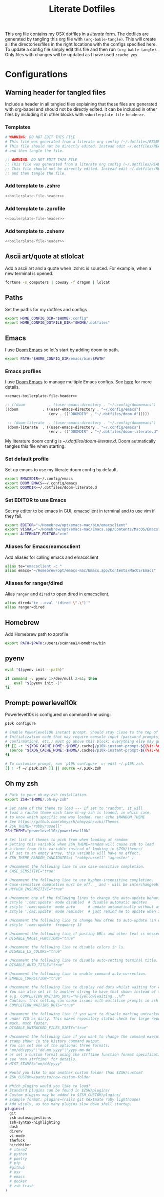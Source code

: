 #+title:  Literate Dotfiles

This org file contains my OSX dotfiles in a /literate/ form.
The dotfiles are generated by tangling this org file with =(org-bable-tangle)=.
This will create all the directories/files in the right locations with the configs specified here.
To update a config file simply edit this file and then run =(org-bable-tangle)=.
Only files with changes will be updated as I have used ~:cache yes~.

* Configurations
** Warning header for tangled files
Include a header in all tangled files explaining that these files are generated with org-babel
and should not be directly edited. It can be included in other files by including it in other blocks
with ~<<boilerplate-file-header>>~.
*** Templates
# TODO don't repeat yourself!
#+name: boilerplate-file-header
#+begin_src sh :tangle no
# WARNING: DO NOT EDIT THIS FILE
# This file was generated from a literate org config (~/.dotfiles/README.org).
# This file should not be directly edited. Instead edit ~/.dotfiles/README.org
# and then tangle the file.
#+end_src
#+name: emacs-boilerplate-file-header
#+begin_src emacs-lisp :tangle no
;; WARNING: DO NOT EDIT THIS FILE
;; This file was generated from a literate org config (~/.dotfiles/README.org).
;; This file should not be directly edited. Instead edit ~/.dotfiles/README.org
;; and then tangle the file.
#+end_src
*** Add template to .zshrc
#+begin_src sh :tangle ~/.zshrc :padline yes :noweb tangle :cache yes
<<boilerplate-file-header>>
#+end_src
*** Add template to .zprofile
#+begin_src sh :tangle ~/.zprofile :padline yes :noweb tangle :cache yes
<<boilerplate-file-header>>
#+end_src
*** Add template to .zshenv
#+begin_src sh :tangle ~/.zshenv :padline yes :noweb tangle :cache yes
<<boilerplate-file-header>>
#+end_src
** Ascii art/quote at stlolcat
Add a ascii art and a quote when .zshrc is sourced.
For example, when a new terminal is opened.
#+begin_src sh :tangle ~/.zshrc :padline yes :noweb tangle :cache yes
fortune -s computers | cowsay -f dragon | lolcat
#+end_src
** Paths
Set the paths for my dotfiles and configs
#+begin_src sh :tangle ~/.zshrc :padline yes :noweb tangle :cache yes
export HOME_CONFIG_DIR="$HOME/.config"
export HOME_CONFIG_DOTFILE_DIR="$HOME/.dotfiles"
#+end_src
** Emacs
I use [[https://github.com/doomemacs/doomemacs][Doom Emacs]] so let's start by adding doom to path.
#+begin_src sh :tangle ~/.zshrc :padline yes :noweb tangle :cache yes
export PATH="$HOME_CONFIG_DIR/emacs/bin:$PATH"
#+end_src
*** Emacs profiles
I use [[https://github.com/doomemacs/doomemacs][Doom Emacs]] to manage multiple Emacs configs. See [[https://gist.github.com/hlissner/46d6423a49f19d30e34336eb5bc1a07e][here]] for more details.
#+begin_src emacs-lisp :tangle ~/.config/emacs/profiles.el :padline yes :noweb tangle :cache yes
<<emacs-boilerplate-file-header>>

;; ((doom           . ((user-emacs-directory . "~/.config/doomemacs")
((doom           . ((user-emacs-directory . "~/.config/emacs")
                    (env . (("DOOMDIR" . "~/.dotfiles/doom.d")))))

 ;; (doom-literate  . ((user-emacs-directory . "~/.config/doomemacs")
 (doom-literate  . ((user-emacs-directory . "~/.config/emacs")
                    (env . (("DOOMDIR" . "~/.dotfiles/doom-literate.d"))))))
#+end_src
My literature doom config is [[~/.dotfiles/doom-literate.d]].
Doom autmatically tangles this file when starting.

*** Set default profile
Set up emacs to use my literate doom config by default.
#+begin_src sh :tangle ~/.zshenv :padline yes :noweb tangle :cache yes
export EMACSDIR=~/.config/emacs
export DOOM_EMACS=~/.config/emacs
export DOOMDIR=~/.dotfiles/doom-literate.d
#+end_src

*** Set EDITOR to use Emacs
Set my editor to be emacs in GUI, emacsclient in terminal and to use vim if they fail.
#+begin_src sh :tangle ~/.zshrc :padline yes :noweb tangle :cache yes
export EDITOR="~/Homebrew/opt/emacs-mac/bin/emacsclient"
export VISUAL="~/Homebrew/opt/emacs-mac/Emacs.app/Contents/MacOS/Emacs"
export ALTERNATE_EDITOR="vim"
#+end_src
*** Aliases for Emacs/eamcsclient
Add aliases for calling emacs and emacsclient
#+begin_src sh :tangle ~/.zshrc :padline yes :noweb tangle :cache yes
alias te="emacsclient -c "
alias emacs="~/Homebrew/opt/emacs-mac/Emacs.app/Contents/MacOS/Emacs"
#+end_src
*** Aliases for ranger/dired
Alias =ranger= and =dired= to open dired in emacsclient.
#+begin_src sh :tangle ~/.zshrc :padline yes :noweb tangle :cache yes
alias dired="te --eval '(dired \".\")'"
alias ranger=dired
#+end_src

** Homebrew
Add Homebrew path to zprofile
#+begin_src sh :tangle ~/.zprofile :padline yes :noweb tangle :cache yes
export PATH=$PATH:/Users/scannea1/Homebrew/bin
#+end_src
** pyenv
#+begin_src sh :tangle ~/.zprofile :padline yes :noweb tangle :cache yes
eval "$(pyenv init --path)"
#+end_src
#+begin_src sh :tangle ~/.zshrc :padline yes :noweb tangle :cache yes
if command -v pyenv 1>/dev/null 2>&1; then
    eval "$(pyenv init -)"
fi
#+end_src
** Prompt: powerlevel10k
Powerlevel10k is configured on command line using:
#+begin_src sh
p10k configure
#+end_src

#+begin_src sh :tangle ~/.zshrc :padline yes :noweb tangle :cache yes
# Enable Powerlevel10k instant prompt. Should stay close to the top of ~/.zshrc.
# Initialization code that may require console input (password prompts, [y/n]
# confirmations, etc.) must go above this block; everything else may go below.
if [[ -r "${XDG_CACHE_HOME:-$HOME/.cache}/p10k-instant-prompt-${(%):-%n}.zsh" ]]; then
  source "${XDG_CACHE_HOME:-$HOME/.cache}/p10k-instant-prompt-${(%):-%n}.zsh"
fi

# To customize prompt, run `p10k configure` or edit ~/.p10k.zsh.
[[ ! -f ~/.p10k.zsh ]] || source ~/.p10k.zsh
#+end_src
** Oh my zsh
#+begin_src sh :tangle ~/.zshrc :padline yes :noweb tangle :cache yes
# Path to your oh-my-zsh installation.
export ZSH="$HOME/.oh-my-zsh"

# Set name of the theme to load --- if set to "random", it will
# load a random theme each time oh-my-zsh is loaded, in which case,
# to know which specific one was loaded, run: echo $RANDOM_THEME
# See https://github.com/ohmyzsh/ohmyzsh/wiki/Themes
# ZSH_THEME="robbyrussell"
ZSH_THEME="powerlevel10k/powerlevel10k"

# Set list of themes to pick from when loading at random
# Setting this variable when ZSH_THEME=random will cause zsh to load
# a theme from this variable instead of looking in $ZSH/themes/
# If set to an empty array, this variable will have no effect.
# ZSH_THEME_RANDOM_CANDIDATES=( "robbyrussell" "agnoster" )

# Uncomment the following line to use case-sensitive completion.
# CASE_SENSITIVE="true"

# Uncomment the following line to use hyphen-insensitive completion.
# Case-sensitive completion must be off. _ and - will be interchangeable.
# HYPHEN_INSENSITIVE="true"

# Uncomment one of the following lines to change the auto-update behavior
# zstyle ':omz:update' mode disabled  # disable automatic updates
# zstyle ':omz:update' mode auto      # update automatically without asking
# zstyle ':omz:update' mode reminder  # just remind me to update when it's time

# Uncomment the following line to change how often to auto-update (in days).
# zstyle ':omz:update' frequency 13

# Uncomment the following line if pasting URLs and other text is messed up.
# DISABLE_MAGIC_FUNCTIONS="true"

# Uncomment the following line to disable colors in ls.
# DISABLE_LS_COLORS="true"

# Uncomment the following line to disable auto-setting terminal title.
# DISABLE_AUTO_TITLE="true"

# Uncomment the following line to enable command auto-correction.
# ENABLE_CORRECTION="true"

# Uncomment the following line to display red dots whilst waiting for completion.
# You can also set it to another string to have that shown instead of the default red dots.
# e.g. COMPLETION_WAITING_DOTS="%F{yellow}waiting...%f"
# Caution: this setting can cause issues with multiline prompts in zsh < 5.7.1 (see #5765)
# COMPLETION_WAITING_DOTS="true"

# Uncomment the following line if you want to disable marking untracked files
# under VCS as dirty. This makes repository status check for large repositories
# much, much faster.
# DISABLE_UNTRACKED_FILES_DIRTY="true"

# Uncomment the following line if you want to change the command execution time
# stamp shown in the history command output.
# You can set one of the optional three formats:
# "mm/dd/yyyy"|"dd.mm.yyyy"|"yyyy-mm-dd"
# or set a custom format using the strftime function format specifications,
# see 'man strftime' for details.
# HIST_STAMPS="mm/dd/yyyy"

# Would you like to use another custom folder than $ZSH/custom?
# ZSH_CUSTOM=/path/to/new-custom-folder

# Which plugins would you like to load?
# Standard plugins can be found in $ZSH/plugins/
# Custom plugins may be added to $ZSH_CUSTOM/plugins/
# Example format: plugins=(rails git textmate ruby lighthouse)
# Add wisely, as too many plugins slow down shell startup.
plugins=(
  git
  zsh-autosuggestions
  zsh-syntax-highlighting
  dash
  direnv
  vi-mode
  thefuck
  hitchhiker
  # iterm2
  # python
  # poetry
  # pip
  #github
  # osx
  # emacs
  # docker
  # zsh-trash
)

source $ZSH/oh-my-zsh.sh
#+end_src
** .zshrc general
#+begin_src sh :tangle ~/.zshrc :padline yes :noweb tangle :cache yes
# User configuration
# You may need to manually set your language environment
export LANG=en_US.UTF-8
# this stop perl errors in Emacs

# Compilation flags
# export ARCHFLAGS="-arch x86_64"
#+end_src
** gitconfig
#+begin_src sh :tangle ~/.gitconfig :padline yes :noweb tangle :cache yes
<<boilerplate-file-header>>

[user]
    email = scannell.aidan@gmail.com
    name = Aidan Scannell
#+end_src
** Yabai
:PROPERTIES:
:header-args: :tangle ~/.config/yabai/yabairc :mkdirp yes :padline yes :noweb tangle :cache yes
:END:
#+begin_src shell :comments no
#!/usr/bin/env sh
<<boilerplate-file-header>>

# see this wiki page for information:
#  - https://github.com/koekeishiya/yabai/wiki/Installing-yabai-(latest-release)
#+end_src

*** Global settings
#+begin_src sh
yabai -m config mouse_follows_focus          off
yabai -m config focus_follows_mouse          off
yabai -m config window_origin_display        default
yabai -m config window_placement             second_child
yabai -m config window_topmost               off
yabai -m config window_shadow                on
yabai -m config window_opacity               off
yabai -m config window_opacity_duration      0.0
yabai -m config active_window_opacity        1.0
yabai -m config normal_window_opacity        0.90
yabai -m config window_border                off
yabai -m config window_border_width          6
yabai -m config active_window_border_color   0xff775759
yabai -m config normal_window_border_color   0xff555555
yabai -m config insert_feedback_color        0xffd75f5f
yabai -m config split_ratio                  0.50
yabai -m config auto_balance                 off
yabai -m config mouse_modifier               fn
yabai -m config mouse_action1                move
yabai -m config mouse_action2                resize
yabai -m config mouse_drop_action            swap
#+end_src

*** General space settings
#+begin_src sh
yabai -m config layout                       bsp
yabai -m config top_padding                  12
yabai -m config bottom_padding               12
yabai -m config left_padding                 12
yabai -m config right_padding                12
yabai -m config window_gap                   06
#+end_src

*** Config loaded message
#+begin_src sh
echo "yabai configuration loaded.."
#+end_src

*** Config
# **** Defaults
# We're going to just leave the mouse totally out of the picture:
# #+begin_src shell
# # global settings
# yabai -m config mouse_follows_focus          off
# yabai -m config focus_follows_mouse          off
# #+end_src

# And let's make new windows spawn to the right and to the bottom:
# #+begin_src shell
# yabai -m config window_placement             second_child
# #+end_src

# Let's make sure floating windows can be sent to the back -- this is the default,
# but it's here for clarity:
# #+begin_src shell
# yabai -m config window_topmost               off
# #+end_src

# Just because the window is inactive doesn't mean it shouldn't be easily visible,
# so we'll turn off opacity and also add a little shadow for depth:
# #+begin_src shell
# yabai -m config window_opacity               off
# yabai -m config window_opacity_duration      0.0
# yabai -m config window_shadow                on
# #+end_src

# Window equity now!
# #+begin_src shell
# yabai -m config split_ratio                  0.50
# yabai -m config auto_balance                 off
# #+end_src

# Just in case we break down and use a mouse...
# #+begin_src shell
# yabai -m config mouse_modifier               alt
# yabai -m config mouse_action1                move
# yabai -m config mouse_action2                resize
# #+end_src

# The default layout:
# #+begin_src shell
# yabai -m config layout                       bsp
# #+end_src

# #+begin_src shell
# # SPACEBAR_HEIGHT=$(spacebar -m config height)
# # yabai -m config external_bar all:$SPACEBAR_HEIGHT:0
# #+end_src

# These are the things we always want to float:
# #+begin_src shell
# yabai -m rule --add app='^System Information$' manage=off
# yabai -m rule --add app='^System Preferences$' manage=off
# yabai -m rule --add title='Preferences$' manage=off
# yabai -m rule --add title='Settings$' manage=off
# #+end_src

# FIN
# #+begin_src shell
# echo "yabai configuration loaded.."
# #+end_src

# **** Stacked Spaces
# When a space is stacked, these rules apply -- to make it work nicely with
# stackline
# #+begin_src shell
# yabai -m signal --add event=window_created action="~/.config/yabai/refresh.sh"
# yabai -m signal --add event=window_destroyed action="~/.config/yabai/refresh.sh"
# #+end_src

# And of course ~refresh.sh~, which I stole from these two lovely [[https://github.com/AdamWagner/stackline/issues/57#issuecomment-766596737][comm]]-[[https://github.com/AdamWagner/stackline/issues/57#issuecomment-873378890][ents]]:
# #+begin_src shell :tangle ~/.config/yabai/refresh.sh :comments link :mkdirp yes :padline no :noweb tangle :cache yes :tangle-mode (identity #o755)
# #!/usr/bin/env bash

# number_of_windows=$(yabai -m query --windows --space | /usr/local/bin/jq 'length')
# number_of_stacked=$(yabai -m query --windows --space | /usr/local/bin/jq -c 'map(select(."stack-index" != 0)) | length')
# currspace=$(yabai -m query --spaces --space | /usr/local/bin/jq '.index')

# padding=8
# spadding=40

# [[ "$number_of_windows" -eq 1 ]] && padding=0
# [[ "$number_of_stacked" = 0 ]] && spadding=$padding

# yabai -m config --space "$currspace" top_padding $padding
# yabai -m config --space "$currspace" bottom_padding $padding
# yabai -m config --space "$currspace" left_padding $spadding
# yabai -m config --space "$currspace" right_padding $spadding
# yabai -m config --space "$currspace" window_gap $padding
# #+end_src
# **** Spaces
# ***** Comms Space
# This is the space for my communication apps, namely Slack, Teams, Signal, and Discord
# #+begin_src shell

# #+end_src

** skhd
:PROPERTIES:
:header-args: :tangle ~/.config/skhd/skhdrc :mkdirp yes :padline yes :noweb tangle :cache yes
:END:
#+begin_src shell :comments no
<<boilerplate-file-header>>
#+end_src

*** Config
#+begin_src sh
# open iTerm
# cmd - return : /Applications/iTerm.app/Contents/MacOS/iTerm2 --single-instance -d ~
# cmd - return : /Applications/iTerm.app/Contents/MacOS/iTerm2 --single-instance -d ~
# cmd - return : /Applications/iTerm.app/Contents/MacOS/iTerm2 --single-instance -d "/Users/scannea1/Homebrew/opt/emacs-mac/bin/emacsclient -c -e '(vterm)' '(doom/window-maximize-buffer)'"
# cmd - return : /Applications/iTerm.app/Contents/MacOS/iTerm2 --single-instance -d ~
# "/Users/scannea1/Homebrew/opt/emacs-mac/bin/emacsclient -c -e '(vterm)' '(doom/window-maximize-buffer)'"
# cmd - return : /Users/scannea1/Homebrew/opt/emacs-mac/bin/emacsclient -c -e '(vterm)' '(doom/window-maximize-buffer)'
# cmd - return : /Users/scannea1/Homebrew/opt/emacs-mac/bin/emacsclient -c -e '(vterm)' '(doom/window-maximize-buffer)'
cmd - return : /Users/scannea1/Homebrew/opt/emacs-mac/Emacs.app/Contents/MacOS/Emacs --eval '(vterm)'


# open org capture in emacs
#cmd - o : ~/Homebrew/opt/emacs-mac/Emacs.app/Contents/MacOS/Emacs --eval '(+org-capture/open-frame)'

cmd - d : /Users/scannea1/Homebrew/opt/emacs-mac/Emacs.app/Contents/MacOS/Emacs --eval '(dired "~/")'
#cmd - d : /usr/local/opt/emacs-mac/Emacs.app/Contents/MacOS/Emacs.sh --eval '(dired ~/)'

# open brave browser
cmd + shift - return : /Applications/Brave\ Browser.app/Contents/MacOS/Brave\ Browser --single-instance
cmd - i : /Applications/Brave\ Browser.app/Contents/MacOS/Brave\ Browser --single-instance --incognito
# cmd - i : /Applications/Google\ Chrome.app/Contents/MacOS/Google\ Chrome --single-instance --incognito

# open a new GUI instance of emacs
cmd - g : /Users/scannea1/Homebrew/opt/emacs-mac/Emacs.app/Contents/MacOS/Emacs

# open a instance of emacs and
# cmd + shift - e : ger
# cmd + shift - e : /usr/local/opt/emacs-mac/Emacs.app/Contents/MacOS/Emacs
# cmd + shift - e : ~/Homebrew/opt/emacs-mac/Emacs.app/Contents/MacOS/Emacs.sh
# cmd + shift - e : gemacs
# cmd + shift - e : ~/.emacs.d/emacs-client-server
# cmd + shift - e : ~/.emacs.config/emacs-client-server
# cmd + e : ~/Homebrew/opt/emacs-mac/Emacs.app/Contents/MacOS/Emacs.sh
# cmd + e : ~/Homebrew/opt/emacs-mac/bin/emacsclient -nw

# open mail in a new terminal instance of emacs
# cmd + shift - m : emacs --eval '(mu4e)'
# cmd + shift - m : ge --eval '(mu4e)'

# This shell script opens a new instance of emacs and starts a server if one isn't already running.
# If an emacs server is already running then it uses emacsclient and connects to it.
# cmd - e : ge
# cmd - e : ~/.emacs.d/emacs-client-server
# similarly but opens mail
# cmd - m : ge --eval '(mu4e)'



# focus window
alt - h : yabai -m window --focus west
alt - j : yabai -m window --focus south
alt - k : yabai -m window --focus north
alt - l : yabai -m window --focus east

# swap window
shift + alt - h : yabai -m window --swap west
shift + alt - j : yabai -m window --swap south
shift + alt - k : yabai -m window --swap north
shift + alt - l : yabai -m window --swap east

# move window
shift + cmd - h : yabai -m window --warp west
shift + cmd - j : yabai -m window --warp south
shift + cmd - k : yabai -m window --warp north
shift + cmd - l : yabai -m window --warp east

# balance size of window
# shift + alt - 0 : yabai -m space --balance

# make floating window fill screen
# shift + alt - up     : yabai -m window --grid 1:1:0:0:1:1

# make floating window fill left-half of screen
# shift + alt - left   : yabai -m window --grid 1:2:0:0:1:1

# make floating window fill right-half of screen
# shift + alt - right  : yabai -m window --grid 1:2:1:0:1:1

# create desktop, move window and follow focus - uses jq for parsing json (brew install jq)
shift + cmd - n : yabai -m space --create && \
                  index="$(yabai -m query --spaces --display | jq 'map(select(."native-fullscreen" == 0))[-1].index')" && \
                  yabai -m window --space "${index}" && \
                  yabai -m space --focus "${index}"

# create desktop and follow focus - uses jq for parsing json (brew install jq)
cmd + alt - n : yabai -m space --create && \
                index="$(yabai -m query --spaces --display | jq 'map(select(."native-fullscreen" == 0))[-1].index')" && \
                yabai -m space --focus "${index}"

# destroy desktop
cmd + alt - w : yabai -m space --destroy

# fast focus desktop
# cmd + alt - x : yabai -m space --focus recent
cmd + alt - x : yabai tiling::desktop --focus $(chunkc get _last_active_desktop)
cmd + alt - z : yabai -m space --focus prev
cmd + alt - c : yabai -m space --focus next
cmd + alt - 1 : yabai -m space --focus 1
cmd + alt - 2 : yabai -m space --focus 2
cmd + alt - 3 : yabai -m space --focus 3
cmd + alt - 4 : yabai -m space --focus 4
cmd + alt - 5 : yabai -m space --focus 5
cmd + alt - 6 : yabai -m space --focus 6
cmd + alt - 7 : yabai -m space --focus 7
cmd + alt - 8 : yabai -m space --focus 8
cmd + alt - 9 : yabai -m space --focus 9
cmd + alt - 0 : yabai -m space --focus 10

# send window to desktop and follow focus
shift + cmd - x : yabai -m window --space recent; yabai -m space --focus recent
shift + cmd - z : yabai -m window --space prev; yabai -m space --focus prev
shift + cmd - c : yabai -m window --space next; yabai -m space --focus next
shift + cmd - 1 : yabai -m window --space  1; yabai -m space --focus 1
shift + cmd - 2 : yabai -m window --space  2; yabai -m space --focus 2
shift + cmd - 3 : yabai -m window --space  3; yabai -m space --focus 3
shift + cmd - 4 : yabai -m window --space  4; yabai -m space --focus 4
shift + cmd - 5 : yabai -m window --space  5; yabai -m space --focus 5
shift + cmd - 6 : yabai -m window --space  6; yabai -m space --focus 6
shift + cmd - 7 : yabai -m window --space  7; yabai -m space --focus 7
shift + cmd - 8 : yabai -m window --space  8; yabai -m space --focus 8
shift + cmd - 9 : yabai -m window --space  9; yabai -m space --focus 9
shift + cmd - 0 : yabai -m window --space 10; yabai -m space --focus 10

# focus monitor
ctrl + alt - x  : yabai -m display --focus recent
ctrl + alt - z  : yabai -m display --focus prev
ctrl + alt - c  : yabai -m display --focus next
ctrl + alt - 1  : yabai -m display --focus 1
ctrl + alt - 2  : yabai -m display --focus 2
ctrl + alt - 3  : yabai -m display --focus 3

# send window to monitor and follow focus
ctrl + cmd - x  : yabai -m window --display recent; yabai -m display --focus recent
ctrl + cmd - z  : yabai -m window --display prev; yabai -m display --focus prev
ctrl + cmd - c  : yabai -m window --display next; yabai -m display --focus next
ctrl + cmd - 1  : yabai -m window --display 1; yabai -m display --focus 1
ctrl + cmd - 2  : yabai -m window --display 2; yabai -m display --focus 2
ctrl + cmd - 3  : yabai -m window --display 3; yabai -m display --focus 3

# move window
shift + ctrl - a : yabai -m window --move rel:-20:0
shift + ctrl - s : yabai -m window --move rel:0:20
shift + ctrl - w : yabai -m window --move rel:0:-20
shift + ctrl - d : yabai -m window --move rel:20:0

# increase window size
shift + alt - a : yabai -m window --resize left:-20:0
shift + alt - s : yabai -m window --resize bottom:0:20
shift + alt - w : yabai -m window --resize top:0:-20
shift + alt - d : yabai -m window --resize right:20:0

# decrease window size
shift + cmd - a : yabai -m window --resize left:20:0
shift + cmd - s : yabai -m window --resize bottom:0:-20
shift + cmd - w : yabai -m window --resize top:0:20
shift + cmd - d : yabai -m window --resize right:-20:0

# set insertion point in focused container
ctrl + alt - h : yabai -m window --insert west
ctrl + alt - j : yabai -m window --insert south
ctrl + alt - k : yabai -m window --insert north
ctrl + alt - l : yabai -m window --insert east

# rotate tree
alt - r : yabai -m space --rotate 90

# mirror tree y-axis
alt - y : yabai -m space --mirror y-axis

# mirror tree x-axis
alt - x : yabai -m space --mirror x-axis

# toggle desktop offset
alt - a : yabai -m space --toggle padding; yabai -m space --toggle gap

# toggle window parent zoom
alt - d : yabai -m window --toggle zoom-parent

# toggle window fullscreen zoom
alt - f : yabai -m window --toggle zoom-fullscreen

# toggle window native fullscreen
shift + alt - f : yabai -m window --toggle native-fullscreen

# toggle window border
shift + alt - b : yabai -m window --toggle border

# toggle window split type
alt - e : yabai -m window --toggle split

# float / unfloat window and center on screen
alt - t : yabai -m window --toggle float;\
          yabai -m window --grid 4:4:1:1:2:2

# toggle sticky (show on all spaces)
# alt - s : yabai -m window --toggle sticky

# toggle topmost (keep above other windows)
# alt - o : yabai -m window --toggle topmost

# toggle sticky(+float), topmost, border and picture-in-picture
# alt - p : yabai -m window --toggle sticky;\
          # yabai -m window --toggle topmost;\
          # yabai -m window --toggle border;\
          # yabai -m window --toggle pip

# change layout of desktop
# ctrl + alt - a : yabai -m space --layout bsp
# ctrl + alt - d : yabai -m space --layout float
#+end_src

